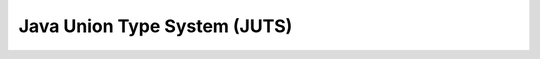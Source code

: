 ====================================
    Java Union Type System (JUTS)
====================================

